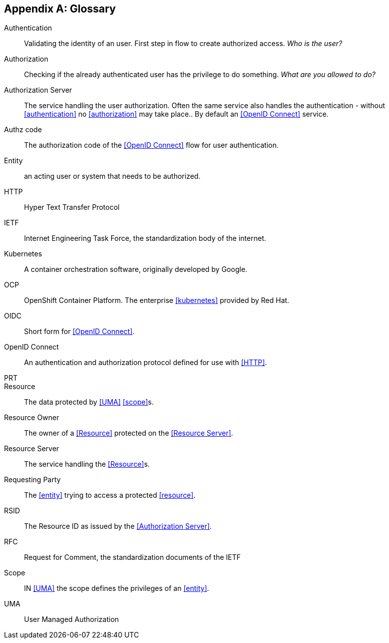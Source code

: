 [appendix]
== Glossary
[glossary]

Authentication(((Authentication)))[[authentication]]:: Validating the identity of an user. First step in flow to create authorized access. _Who is the user?_
Authorization(((Authorization)))[[authorization]]:: Checking if the already authenticated user has the privilege to do something. _What are you allowed to
do?_
Authorization Server(((Authorization Server)))[[authorization-server]]:: The service handling the user authorization. Often the same service also handles the
authentication - without <<authentication>> no <<authorization>> may take place.. By default an <<OpenID Connect>> service.
Authz code(((OIDC, Authz code)))[[authz-code]]:: The authorization code of the <<OpenID Connect>> flow for user authentication.
Entity(((Entity)))[[entity]]:: an acting user or system that needs to be authorized.
HTTP(((HTTP)))[[http]]:: Hyper Text Transfer Protocol
IETF(((IETF)))[[ietf]]:: Internet Engineering Task Force, the standardization body of the internet.
Kubernetes(((Kubernetes)))[[kubernetes]]:: A container orchestration software, originally developed by Google.
OCP(((OCP)))[[ocp]]:: OpenShift Container Platform. The enterprise <<kubernetes>> provided by Red Hat.
OIDC(((OIDC)))[[oidc]]:: Short form for <<OpenID Connect>>.
OpenID Connect(((OIDC)))(((OpenID Connect)))[[openid-connect]]:: An authentication and authorization protocol defined for use with <<HTTP>>.
PRT(((UMA flow, PRT)))[[prt]]::
Resource(((Resource)))(((UMA flow, resource)))[[resource]]:: The data protected by <<UMA>> <<scope>>s.
Resource Owner(((Resource Owner)))(((UMA flow, resource owner)))[[resource-owner]]:: The owner of a <<Resource>> protected on the <<Resource Server>>.
Resource Server(((Resource Server)))(((UMA flow, resource server)))[[resource-server]]:: The service handling the <<Resource>>s.
Requesting Party(((Requesting Party)))(((UMA flow, requesting party)))[[requesting-party]]:: The <<entity>> trying to access a protected <<resource>>.
RSID(((UMA flow, RSID)))[[rsid]]:: The Resource ID as issued by the <<Authorization Server>>.
RFC(((RFC)))(((IETF, RFC)))[[rfc]]:: Request for Comment, the standardization documents of the IETF
Scope(((Scope)))(((UMA flow, Scope)))[[scope]]:: IN <<UMA>> the scope defines the privileges of an <<entity>>.
UMA(((UMA flow)))[[uma]]:: User Managed Authorization
